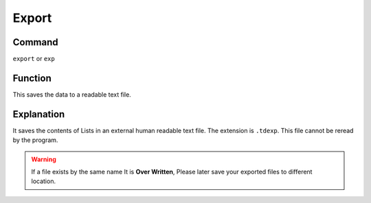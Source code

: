 .. _export:

======
Export
======

Command
-------

``export`` or ``exp``


Function
--------

This saves the data to a readable text file.

Explanation
-----------

It saves the contents of Lists in an external human readable text file. The extension is ``.tdexp``. This file cannot be reread by the program.

..  Warning::   If a file exists by the same name It is **Over Written**, Please later save your exported files to different location.
